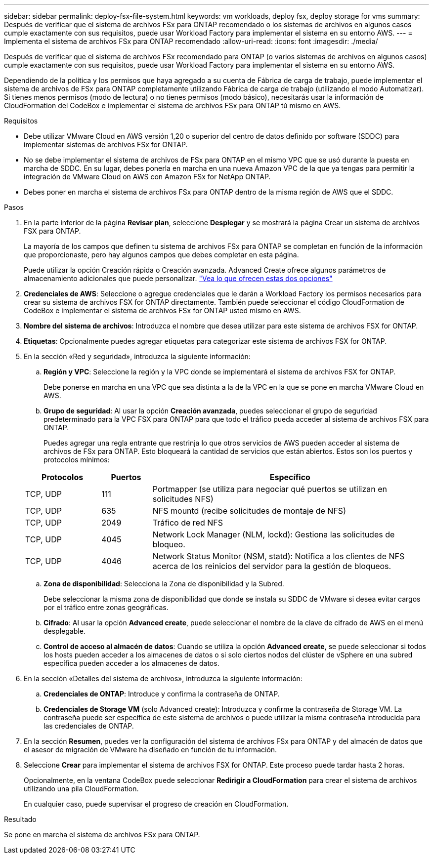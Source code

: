 ---
sidebar: sidebar 
permalink: deploy-fsx-file-system.html 
keywords: vm workloads, deploy fsx, deploy storage for vms 
summary: Después de verificar que el sistema de archivos FSx para ONTAP recomendado o los sistemas de archivos en algunos casos cumple exactamente con sus requisitos, puede usar Workload Factory para implementar el sistema en su entorno AWS. 
---
= Implementa el sistema de archivos FSx para ONTAP recomendado
:allow-uri-read: 
:icons: font
:imagesdir: ./media/


[role="lead"]
Después de verificar que el sistema de archivos FSx recomendado para ONTAP (o varios sistemas de archivos en algunos casos) cumple exactamente con sus requisitos, puede usar Workload Factory para implementar el sistema en su entorno AWS.

Dependiendo de la política y los permisos que haya agregado a su cuenta de Fábrica de carga de trabajo, puede implementar el sistema de archivos de FSx para ONTAP completamente utilizando Fábrica de carga de trabajo (utilizando el modo Automatizar). Si tienes menos permisos (modo de lectura) o no tienes permisos (modo básico), necesitarás usar la información de CloudFormation del CodeBox e implementar el sistema de archivos FSx para ONTAP tú mismo en AWS.

.Requisitos
* Debe utilizar VMware Cloud en AWS versión 1,20 o superior del centro de datos definido por software (SDDC) para implementar sistemas de archivos FSx for ONTAP.
* No se debe implementar el sistema de archivos de FSx para ONTAP en el mismo VPC que se usó durante la puesta en marcha de SDDC. En su lugar, debes ponerla en marcha en una nueva Amazon VPC de la que ya tengas para permitir la integración de VMware Cloud on AWS con Amazon FSx for NetApp ONTAP.
* Debes poner en marcha el sistema de archivos FSx para ONTAP dentro de la misma región de AWS que el SDDC.


.Pasos
. En la parte inferior de la página *Revisar plan*, seleccione *Desplegar* y se mostrará la página Crear un sistema de archivos FSX para ONTAP.
+
La mayoría de los campos que definen tu sistema de archivos FSx para ONTAP se completan en función de la información que proporcionaste, pero hay algunos campos que debes completar en esta página.

+
Puede utilizar la opción Creación rápida o Creación avanzada. Advanced Create ofrece algunos parámetros de almacenamiento adicionales que puede personalizar. https://docs.netapp.com/us-en/workload-fsx-ontap/create-file-system.html["Vea lo que ofrecen estas dos opciones"]

. *Credenciales de AWS*: Seleccione o agregue credenciales que le darán a Workload Factory los permisos necesarios para crear su sistema de archivos FSX for ONTAP directamente. También puede seleccionar el código CloudFormation de CodeBox e implementar el sistema de archivos FSx for ONTAP usted mismo en AWS.
. *Nombre del sistema de archivos*: Introduzca el nombre que desea utilizar para este sistema de archivos FSX for ONTAP.
. *Etiquetas*: Opcionalmente puedes agregar etiquetas para categorizar este sistema de archivos FSX for ONTAP.
. En la sección «Red y seguridad», introduzca la siguiente información:
+
.. *Región y VPC*: Seleccione la región y la VPC donde se implementará el sistema de archivos FSX for ONTAP.
+
Debe ponerse en marcha en una VPC que sea distinta a la de la VPC en la que se pone en marcha VMware Cloud en AWS.

.. *Grupo de seguridad*: Al usar la opción *Creación avanzada*, puedes seleccionar el grupo de seguridad predeterminado para la VPC FSX para ONTAP para que todo el tráfico pueda acceder al sistema de archivos FSX para ONTAP.
+
Puedes agregar una regla entrante que restrinja lo que otros servicios de AWS pueden acceder al sistema de archivos de FSx para ONTAP. Esto bloqueará la cantidad de servicios que están abiertos. Estos son los puertos y protocolos mínimos:

+
[cols="15,10,55"]
|===
| Protocolos | Puertos | Específico 


| TCP, UDP | 111 | Portmapper (se utiliza para negociar qué puertos se utilizan en solicitudes NFS) 


| TCP, UDP | 635 | NFS mountd (recibe solicitudes de montaje de NFS) 


| TCP, UDP | 2049 | Tráfico de red NFS 


| TCP, UDP | 4045 | Network Lock Manager (NLM, lockd): Gestiona las solicitudes de bloqueo. 


| TCP, UDP | 4046 | Network Status Monitor (NSM, statd): Notifica a los clientes de NFS acerca de los reinicios del servidor para la gestión de bloqueos. 
|===
.. *Zona de disponibilidad*: Selecciona la Zona de disponibilidad y la Subred.
+
Debe seleccionar la misma zona de disponibilidad que donde se instala su SDDC de VMware si desea evitar cargos por el tráfico entre zonas geográficas.

.. *Cifrado*: Al usar la opción *Advanced create*, puede seleccionar el nombre de la clave de cifrado de AWS en el menú desplegable.
.. *Control de acceso al almacén de datos*: Cuando se utiliza la opción *Advanced create*, se puede seleccionar si todos los hosts pueden acceder a los almacenes de datos o si solo ciertos nodos del clúster de vSphere en una subred específica pueden acceder a los almacenes de datos.


. En la sección «Detalles del sistema de archivos», introduzca la siguiente información:
+
.. *Credenciales de ONTAP*: Introduce y confirma la contraseña de ONTAP.
.. *Credenciales de Storage VM* (solo Advanced create): Introduzca y confirme la contraseña de Storage VM. La contraseña puede ser específica de este sistema de archivos o puede utilizar la misma contraseña introducida para las credenciales de ONTAP.


. En la sección *Resumen*, puedes ver la configuración del sistema de archivos FSx para ONTAP y del almacén de datos que el asesor de migración de VMware ha diseñado en función de tu información.
. Seleccione *Crear* para implementar el sistema de archivos FSX for ONTAP. Este proceso puede tardar hasta 2 horas.
+
Opcionalmente, en la ventana CodeBox puede seleccionar *Redirigir a CloudFormation* para crear el sistema de archivos utilizando una pila CloudFormation.

+
En cualquier caso, puede supervisar el progreso de creación en CloudFormation.



.Resultado
Se pone en marcha el sistema de archivos FSx para ONTAP.
